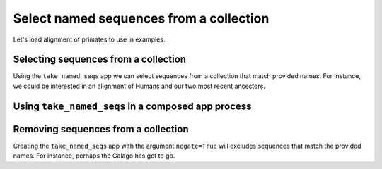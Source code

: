 .. jupyter-execute::
    :hide-code:

    import set_working_directory

Select named sequences from a collection
----------------------------------------

Let's load alignment of primates to use in examples. 

.. jupyter-execute::
    :raises:

    from cogent3 import get_app

    loader = get_app("load_aligned", moltype="dna")
    aln = loader("data/primate_brca1.fasta")
    aln

Selecting sequences from a collection
^^^^^^^^^^^^^^^^^^^^^^^^^^^^^^^^^^^^^
Using the ``take_named_seqs`` app we can select sequences from a collection that match provided names. For instance, we could be interested in an alignment of Humans and our two most recent ancestors. 

.. jupyter-execute::
    :raises:

    from cogent3 import get_app

    greater_ape_selector = get_app("take_named_seqs", "Human", "Chimpanzee", "Gorilla")
    ape_aln = greater_ape_selector(aln)
    ape_aln

Using ``take_named_seqs`` in a composed app process
^^^^^^^^^^^^^^^^^^^^^^^^^^^^^^^^^^^^^^^^^^^^^^^^^^^

.. jupyter-execute::

    from cogent3 import get_app

    loader = get_app("load_aligned", format="fasta", moltype="dna")
    select_seqs = get_app("take_named_seqs", "Human", "Rhesus", "Galago")
    process = loader + select_seqs
    hrg_aln = process("data/primate_brca1.fasta")
    hrg_aln.names

Removing sequences from a collection
^^^^^^^^^^^^^^^^^^^^^^^^^^^^^^^^^^^^

Creating the ``take_named_seqs`` app with the argument ``negate=True`` will excludes sequences that match the provided names. For instance, perhaps the Galago has got to go. 

.. jupyter-execute::
    :raises:

    from cogent3 import get_app

    no_galagos = get_app("take_named_seqs", "Galago", negate=True)
    no_galago_aln = no_galagos(hrg_aln)
    no_galago_aln.names